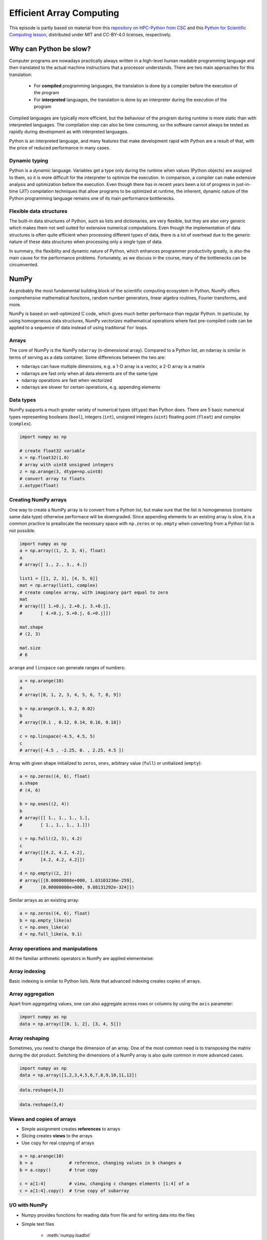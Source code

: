 .. _stack:


Efficient Array Computing
=========================

.. objectives::

   - Understand limitations of Python's standard library for large data processing
   - Understand the logic behind NumPy ndarrays and learn to use some NumPy numerical computing tools 
   - Learn to use data structures and analysis tools from Pandas

.. instructor-note::

   - 30 min teaching/type-along
   - 30 min exercises


This episode is partly based on material from this 
`repository on HPC-Python from CSC <https://github.com/csc-training/hpc-python>`__ and 
this `Python for Scientific Computing lesson <https://aaltoscicomp.github.io/python-for-scicomp/>`__, 
distributed under MIT and CC-BY-4.0 licenses, respectively.


Why can Python be slow?
-----------------------

Computer programs are nowadays practically always written in a high-level
human readable programming language and then translated to the actual machine
instructions that a processor understands. There are two main approaches for
this translation:

 - For **compiled** programming languages, the translation is done by
   a compiler before the execution of the program
 - For **interpreted** languages, the translation is done by an interpreter
   during the execution of the program

Compiled languages are typically more efficient, but the behaviour of
the program during runtime is more static than with interpreted languages.
The compilation step can also be time consuming, so the software cannot
always be tested as rapidly during development as with interpreted
languages.

Python is an interpreted language, and many features that make development
rapid with Python are a result of that, with the price of reduced performance
in many cases.


Dynamic typing
^^^^^^^^^^^^^^

Python is a *dynamic* language. Variables get a type only during the
runtime when values (Python objects) are assigned to them, so it is more difficult
for the interpreter to optimize the execution. In comparison, a compiler can
make extensive analysis and optimization before the execution. Even though there has 
in recent years been a lot of progress in just-in-time (JIT)
compilation techniques that allow programs to be optimized at runtime, the
inherent, dynamic nature of the Python programming language remains one
of its main performance bottlenecks.


Flexible data structures
^^^^^^^^^^^^^^^^^^^^^^^^

The built-in data structures of Python, such as lists and dictionaries,
are very flexible, but they are also very generic which makes them not
well suited for extensive numerical computations. Even though the implementation
of data structures is often quite efficient when processing 
different types of data, there is a lot of overhead due to the
generic nature of these data structures when processing only a single type of data.

In summary, the flexibility and dynamic nature of Python, which enhances
programmer productivity greatly, is also the main cause for the
performance problems. Fortunately, as we
discuss in the course, many of the bottlenecks can be circumvented.


NumPy
-----

As probably the most fundamental building block of the scientific computing ecosystem in Python, 
NumPy offers comprehensive mathematical functions, random number generators, 
linear algebra routines, Fourier transforms, and more. 

NumPy is based on well-optimized C code, which gives much better performace than regular Python. 
In particular, by using homogeneous 
data structures, NumPy *vectorizes* mathematical operations where fast pre-compiled code 
can be applied to a sequence of data instead of using traditional ``for`` loops.


Arrays
^^^^^^

The core of NumPy is the NumPy ``ndarray`` (n-dimensional array). Compared to a Python list, 
an ndarray is similar in terms of serving as a data container.
Some differences between the two are: 

- ndarrays can have multiple dimensions, e.g. a 1-D array is a vector, a 2-D array is a matrix 
- ndarrays are fast only when all data elements are of the same type 
- ndarray operations are fast when vectorized  
- ndarrays are slower for certain operations, e.g. appending elements 

.. figure:: img/list-vs-array.svg
   :align: center
   :scale: 100 %


Data types
^^^^^^^^^^

NumPy supports a much greater variety of numerical types (``dtype``) than Python does.
There are 5 basic numerical types representing booleans (``bool``), integers (``int``), 
unsigned integers (``uint``) floating point (``float``) and complex (``complex``). 

.. code-block:: python

   import numpy as np

   # create float32 variable
   x = np.float32(1.0)
   # array with uint8 unsigned integers
   z = np.arange(3, dtype=np.uint8)
   # convert array to floats
   z.astype(float)


Creating NumPy arrays
^^^^^^^^^^^^^^^^^^^^^

One way to create a NumPy array is to convert from a Python list, but make sure that the list is homogeneous 
(contains same data type) otherwise performace will be downgraded. 
Since appending elements to an existing array is slow, it is a common practice to preallocate the necessary space 
with ``np.zeros`` or ``np.empty`` when converting from a Python list is not possible.

.. code-block:: python

   import numpy as np
   a = np.array((1, 2, 3, 4), float)
   a
   # array([ 1., 2., 3., 4.])

   list1 = [[1, 2, 3], [4, 5, 6]]
   mat = np.array(list1, complex)
   # create complex array, with imaginary part equal to zero
   mat
   # array([[ 1.+0.j, 2.+0.j, 3.+0.j],
   #       [ 4.+0.j, 5.+0.j, 6.+0.j]])

   mat.shape
   # (2, 3)

   mat.size
   # 6


``arange`` and ``linspace`` can generate ranges of numbers:

.. code-block:: python

    a = np.arange(10)
    a
    # array([0, 1, 2, 3, 4, 5, 6, 7, 8, 9])

    b = np.arange(0.1, 0.2, 0.02)
    b
    # array([0.1 , 0.12, 0.14, 0.16, 0.18])

    c = np.linspace(-4.5, 4.5, 5)
    c
    # array([-4.5 , -2.25, 0. , 2.25, 4.5 ])


Array with given shape initialized to ``zeros``, ``ones``, arbitrary value (``full``)
or unitialized (``empty``):

.. code-block:: python

   a = np.zeros((4, 6), float)
   a.shape
   # (4, 6)

   b = np.ones((2, 4))
   b
   # array([[ 1., 1., 1., 1.],
   #       [ 1., 1., 1., 1.]])
	   
   c = np.full((2, 3), 4.2)
   c
   # array([[4.2, 4.2, 4.2],
   #       [4.2, 4.2, 4.2]])

   d = np.empty((2, 2))
   # array([[0.00000000e+000, 1.03103236e-259],
   #       [0.00000000e+000, 9.88131292e-324]])

Similar arrays as an existing array:

.. code-block:: python

   a = np.zeros((4, 6), float)
   b = np.empty_like(a)
   c = np.ones_like(a)
   d = np.full_like(a, 9.1)


Array operations and manipulations
^^^^^^^^^^^^^^^^^^^^^^^^^^^^^^^^^^

All the familiar arithmetic operators in NumPy are applied elementwise:

.. tabs:: 

   .. tab:: 1D

      .. code-block:: python

         import numpy as np
         a = np.array([1, 2, 3])
         b = np.array([4, 5, 6])
         
         a + b

      .. figure:: img/np_add_1d_new.svg 

      .. code-block:: python

         a/b
         
      .. figure:: img/np_div_1d_new.svg


   .. tab:: 2D
    
      .. code-block:: python

         import numpy as np
	 a = np.array([[1, 2, 3], [4, 5, 6]])
         b = np.array([10, 10, 10], [10, 10, 10]])

         a + b                       # array([[11, 12, 13],
                                     #        [14, 15, 16]]) 

      .. figure:: img/np_add_2d.svg 


Array indexing
^^^^^^^^^^^^^^

Basic indexing is similar to Python lists.
Note that advanced indexing creates copies of arrays.

.. tabs:: 

   .. tab:: 1D

      .. code-block:: py

         import numpy as np
         data = np.array([1,2,3,4,5,6,7,8])

      .. figure:: img/np_ind_0.svg 

      **Integer indexing:**

      .. figure:: img/np_ind_integer.svg 

      **Fancy indexing:**

      .. figure:: img/np_ind_fancy.svg 

      **Boolean indexing:**

      .. figure:: img/np_ind_boolean.svg 


   .. tab:: 2D

      .. code-block:: python

         import numpy as np
         data = np.array([[1, 2, 3, 4],[5, 6, 7, 8],[9, 10, 11, 12]])

      .. figure:: img/np_ind2d_data.svg 

      **Integer indexing:**

      .. figure:: img/np_ind2d_integer.svg 

      **Fancy indexing:**

      .. figure:: img/np_ind2d_fancy.svg 

      **Boolean indexing:**

      .. figure:: img/np_ind2d_boolean.svg 


Array aggregation
^^^^^^^^^^^^^^^^^

Apart from aggregating values, one can also aggregate across rows or columns by using the ``axis`` parameter:

.. code-block:: py

   import numpy as np
   data = np.array([[0, 1, 2], [3, 4, 5]])

.. figure:: img/np_max_2d.svg 

.. figure:: img/np_sum_2d.svg 

.. figure:: img/np_min_2d_ax0.svg 

.. figure:: img/np_min_2d_ax1.svg 


Array reshaping
^^^^^^^^^^^^^^^

Sometimes, you need to change the dimension of an array. 
One of the most common need is to transposing the matrix 
during the dot product. Switching the dimensions of 
a NumPy array is also quite common in more advanced cases.

.. code-block:: python

   import numpy as np
   data = np.array([1,2,3,4,5,6,7,8,9,10,11,12])

.. figure:: img/np_reshape0.svg 

.. code-block:: python

   data.reshape(4,3)

.. figure:: img/np_reshape43.svg 

.. code-block:: python

   data.reshape(3,4)
 
.. figure:: img/np_reshape34.svg 


Views and copies of arrays
^^^^^^^^^^^^^^^^^^^^^^^^^^

- Simple assignment creates **references** to arrays
- Slicing creates **views** to the arrays
- Use ``copy`` for real copying of arrays

.. code-block:: python

   a = np.arange(10)
   b = a              # reference, changing values in b changes a
   b = a.copy()       # true copy

   c = a[1:4]         # view, changing c changes elements [1:4] of a
   c = a[1:4].copy()  # true copy of subarray


I/O with NumPy
^^^^^^^^^^^^^^

- Numpy provides functions for reading data from file and for writing data
  into the files
- Simple text files

    - :meth:`numpy.loadtxt`
    - :meth:`numpy.savetxt`
    - Data in regular column layout
    - Can deal with comments and different column delimiters


Random numbers
^^^^^^^^^^^^^^

- The module ``numpy.random`` provides several functions for constructing
  random arrays

   - :meth:`random`: uniform random numbers
   - :meth:`normal`: normal distribution
   - :meth:`choice`: random sample from given array
   - ...

.. code-block:: python

    import numpy.random as rnd
    rnd.random((2,2))
    # array([[ 0.02909142, 0.90848 ],
    #       [ 0.9471314 , 0.31424393]])

    rnd.choice(numpy.arange(4), 10)
    # array([0, 1, 1, 2, 1, 1, 2, 0, 2, 3])


Polynomials
^^^^^^^^^^^

- Polynomial is defined by an array of coefficients p
  ``p(x, N) = p[0] x^{N-1} + p[1] x^{N-2} + ... + p[N-1]``
- For example:

    - Least square fitting: :meth:`numpy.polyfit`
    - Evaluating polynomials: :meth:`numpy.polyval`
    - Roots of polynomial: :meth:`numpy.roots`

.. code-block:: python

    x = np.linspace(-4, 4, 7)
    y = x**2 + rnd.random(x.shape)

    p = np.polyfit(x, y, 2)
    p
    # array([ 0.96869003, -0.01157275, 0.69352514])


Linear algebra
^^^^^^^^^^^^^^

- NumPy can calculate matrix and vector products efficiently: :meth:`dot`,
  :meth:`vdot`, ...
- Eigenproblems: :meth:`linalg.eig`, :meth:`linalg.eigvals`, ...
- Linear systems and matrix inversion: :meth:`linalg.solve`, :meth:`linalg.inv`

.. code-block:: python

    A = np.array(((2, 1), (1, 3)))
    B = np.array(((-2, 4.2), (4.2, 6)))
    C = np.dot(A, B)

    b = np.array((1, 2))
    np.linalg.solve(C, b) # solve C x = b
    # array([ 0.04453441, 0.06882591])

- Normally, NumPy utilises high performance libraries in linear algebra
  operations
- Example: matrix multiplication C = A * B matrix dimension 1000

    - pure python:           522.30 s
    - naive C:                 1.50 s
    - numpy.dot:               0.04 s
    - library call from C:     0.04 s


Pandas
------

Pandas is a Python package that provides high-performance and easy to use 
data structures and data analysis tools. Built on NumPy arrays, Pandas is 
particularly well suited to analyze tabular and time series data. 
Although NumPy could in principle deal with structured arrays 
(arrays with mixed data types), it is not efficient. 

The core data structures of Pandas are Series and Dataframes.

- A Pandas **series** is a one-dimensional NumPy array with an index 
  which we could use to access the data 
- A **dataframe** consist of a table of values with labels for each row and column.  
  A dataframe can combine multiple data types, such as numbers and text, 
  but the data in each column is of the same type. 
- Each column of a dataframe is a series object - a dataframe is thus a collection of series.

.. image:: img/01_table_dataframe.svg


Tidy vs untidy data
^^^^^^^^^^^^^^^^^^^

Let's first look at the following two dataframes:

.. tabs:: 

   .. tab:: Untidy data format

      .. code-block:: python

         runners = pd.DataFrame([
               {'Runner': 'Runner 1', 400: 64, 800: 128, 1200: 192, 1500: 240},
               {'Runner': 'Runner 2', 400: 80, 800: 160, 1200: 240, 1500: 300},
               {'Runner': 'Runner 3', 400: 96, 800: 192, 1200: 288, 1500: 360},
            ])
         runners

         # returns:

         #      Runner  400  800  1200  1500
         # 0  Runner 1   64  128   192   240
         # 1  Runner 2   80  160   240   300
         # 2  Runner 3   96  192   288   360

   .. tab:: Tidy data format

      .. code-block:: python

         # "melt" the data (opposite of "pivot")
         runners = pd.melt(runners, id_vars="Runner", 
                           value_vars=[400, 800, 1200, 1500], 
                           var_name="distance", 
                           value_name="time"
                           )
         # returns:

         #       Runner distance  time
         # 0   Runner 1      400    64
         # 1   Runner 2      400    80
         # 2   Runner 3      400    96
         # 3   Runner 1      800   128
         # 4   Runner 2      800   160
         # 5   Runner 3      800   192
         # 6   Runner 1     1200   192
         # 7   Runner 2     1200   240
         # 8   Runner 3     1200   288
         # 9   Runner 1     1500   240
         # 10  Runner 2     1500   300
         # 11  Runner 3     1500   360


Most tabular data is either in a tidy format or a untidy format 
(some people refer them as the long format or the wide format). 

- In untidy (wide) format, each row represents an observation 
  consisting of multiple variables and each variable has its own column. 
  This is intuitive and easy for us to understand 
  and  make comparisons across different variables, calculate statistics, etc.  

- In tidy (long) format , i.e. column-oriented format, each row represents 
  only one variable of the observation, and can be considered "computer readable".

When it comes to data analysis using Pandas, the tidy format is recommended: 

- Each column can be stored as a vector and this not only saves memory 
  but also allows for vectorized calculations which are much faster.
- It's easier to filter, group, join and aggregate the data.

The name "tidy data" comes from `Wickham’s paper (2014) <https://vita.had.co.nz/papers/tidy-data.pdf>`__ 
which describes the ideas in great detail.


Data analysis workflow
^^^^^^^^^^^^^^^^^^^^^^

Pandas is a powerful tool for many steps of a data analysis pipeline:

- Downloading and reading in datasets
- Initial exploration of data
- Pre-processing and cleaning data

  - renaming, reshaping, reordering, type conversion, handling duplicate/missing/invalid data

- Analysis

To explore some of the capabilities, we start with an
example dataset containing the passenger list from the Titanic, which is often used in 
Kaggle competitions and data science tutorials. First step is to load Pandas and download 
the dataset into a dataframe:

.. code-block:: python

   import pandas as pd

   url = "https://raw.githubusercontent.com/pandas-dev/pandas/master/doc/data/titanic.csv"
   # set the index to the "Name" column 
   titanic = pd.read_csv(url, index_col="Name")

Pandas also understands multiple other formats, for example :meth:`read_excel`,  
:meth:`read_hdf`, :meth:`read_json`, etc. (and corresponding methods to write to file: 
:meth:`to_csv`, :meth:`to_excel`, :meth:`to_hdf`, :meth:`to_json`, ...)  

We can now view the dataframe to get an idea of what it contains and
print some summary statistics of its numerical data::

    # print the first 5 lines of the dataframe
    titanic.head()  
    
    # print some information about the columns
    titanic.info()

    # print summary statistics for each column
    titanic.describe()  

Ok, so we have information on passenger names, survival (0 or 1), age, 
ticket fare, number of siblings/spouses, etc. With the summary statistics we 
see that the average age is 29.7 years, maximum ticket price is 512 USD, 
38\% of passengers survived, etc.

Unlike a NumPy array, a dataframe can combine multiple data types, such as
numbers and text, but the data in each column is of the same type. So we say a
column is of type ``int64`` or of type ``object``.


Indexing
^^^^^^^^

Let's inspect one column of the dataframe:

.. code-block:: python

   titanic["Age"]
   titanic.Age          # same as above

The columns have names. Here's how to get them:

.. code-block:: python

   titanic.columns

However, the rows also have names! This is what Pandas calls the **index**:

.. code-block:: python

   titanic.index

We saw above how to select a single column, but there are many ways of
selecting (and setting) single or multiple rows, columns and elements. We can
refer to columns and rows either by number or by their name:

.. code-block:: python

   titanic.loc["Lam, Mr. Ali","Age"]          # select single value by row and column
   titanic.loc["Lam, Mr. Ali","Survived":"Age"]  # slice the dataframe by row and column *names*
   titanic.iloc[692,3:6]                      # same slice as above by row and column *numbers*

   titanic.at["Lam, Mr. Ali","Age"]           # select single value by row and column *name* (fast)
   titanic.at["Lam, Mr. Ali","Age"] = 42      # set single value by row and column *name* (fast)
   titanic.iat[692,4]                         # select same value by row and column *number* (fast)

   titanic["somecolumns"] = "somevalue"       # set a whole column

Dataframes also support boolean indexing:

.. code-block:: python

   titanic[titanic["Age"] > 70]
   # ".str" creates a string object from a column
   titanic[titanic.index.str.contains("Margaret")]


Missing/invalid data
^^^^^^^^^^^^^^^^^^^^

What if your dataset has missing data? Pandas uses the value ``np.nan`` 
to represent missing data, and by default does not include it in any computations.
We can find missing values, drop them from our dataframe, replace them
with any value we like or do forward or backward filling:

.. code-block:: python

   titanic.isna()                    # returns boolean mask of NaN values
   titanic.dropna()                  # drop missing values
   titanic.dropna(how="any")         # or how="all"
   titanic.dropna(subset=["Cabin"])  # only drop NaNs from one column
   titanic.fillna(0)                 # replace NaNs with zero
   titanic.fillna(method='ffill')    # forward-fill NaNs
   titanic.fillna(method='bfill')    # backward-fill NaNs


Groupby
^^^^^^^

:meth:`groupby` is a powerful method which splits a dataframe and aggregates data
in groups. To see what's possible, let's
test the old saying "Women and children first". We start by creating a new
column ``Child`` to indicate whether a passenger was a child or not, based on
the existing ``Age`` column. For this example, let's assume that you are a
child when you are younger than 12 years:

.. code-block:: python

   titanic["Child"] = titanic["Age"] < 12

Now we can test the saying by grouping the data on ``Sex`` and then creating 
further sub-groups based on ``Child``:

.. code-block:: python

   titanic.groupby(["Sex", "Child"])["Survived"].mean()

Here we chose to summarize the data by its mean, but many other common
statistical functions are available as dataframe methods, like
:meth:`std`, :meth:`min`, :meth:`max()`, :meth:`cumsum`, :meth:`median`, :meth:`skew`,
:meth:`var` etc. 


The workflow of :meth:`groupby` can be divided into three general steps:

- Splitting: Partition the data into different groups based on some criterion.
- Applying: Do some caclulation within each group. 
  Different kinds of calulations might be aggregation, transformation, filtration.
- Combining: Put the results back together into a single object.

.. image:: img/groupby.png 

(Image source from lecture Earth and Environmental Data Science `<https://earth-env-data-science.github.io/intro.html>`__)

For an overview of other data wrangling methods built into Pandas, have a look 
at :doc:`pandas-extra`.


Scipy
-----

`SciPy <https://docs.scipy.org/doc/scipy/reference/>`__ is a library that builds 
on top of NumPy. It contains a lot of interfaces to battle-tested numerical routines 
written in Fortran or C, as well as Python implementations of many common algorithms.

Briefly, SciPy contains functionality for

- Special functions (Bessel, Gamma, etc.)
- Numerical integration
- Optimization
- Interpolation
- Fast Fourier Transform (FFT)
- Signal processing
- Linear algebra (more complete than in NumPy)
- Sparse matrices
- Statistics
- More I/O routine, e.g. Matrix Market format for sparse matrices,
  MATLAB files (.mat), etc.

Many of these are not written specifically for SciPy, but use
the best available open source C or Fortran libraries.  Thus, you get
the best of Python and the best of compiled languages.

Most functions are documented very well from a scientific
standpoint: you aren't just using some unknown function, but have a
full scientific description and citation to the method and
implementation.

Let us look more closely into one out of the countless useful functions available 
in SciPy. :meth:`curve_fit` is a non-linear least squares fitting function. NumPy 
has least-squares fitting via the :meth:`np.linalg.lstsq` function, but we need to 
go to SciPy to find non-linear curve fitting.
This example fits a power-law to a vector:

.. code-block:: python

   import numpy as np
   from scipy.optimize import curve_fit

   def powerlaw(x, A, s):
       return A * np.power(x, s)

   # data
   Y = np.array([9115, 8368, 7711, 5480, 3492, 3376, 2884, 2792, 2703, 2701])
   X = np.arange(Y.shape[0]) + 1.0

   # initial guess for variables 
   p0 = [100, -1]
   # fit data   
   params, cov = curve_fit(f=powerlaw, xdata=X, ydata=Y, p0=p0, bounds=(-np.inf, np.inf))

   print("A =", params[0], "+/-", cov[0,0]**0.5)
   print("s =", params[1], "+/-", cov[1,1]**0.5)

   # optionally plot
   import matplotlib.pyplot as plt
   plt.plot(X,Y)
   plt.plot(X, powerlaw(X, params[0], params[1]))
   plt.show()

In an exercise below, you will learn to perform an operation like curve fitting 
on all rows of a pandas dataframe in an effective manner.


Exercises
---------

.. challenge:: Working effectively with dataframes

   Recall the :meth:`curve_fit` method from SciPy discussed above, and imagine that we 
   want to fit powerlaws to every row in a large dataframe. How can this be done effectively?

   First define the :meth:`powerlaw` function and another function for fitting a row of numbers:

   .. code-block:: python

      import numpy as np
      import pandas as pd
      from scipy.optimize import curve_fit

      def powerlaw(x, A, s):
          return A * np.power(x, s)

      def fit_powerlaw(row):
          X = np.arange(row.shape[0]) + 1.0
          params, cov = curve_fit(f=powerlaw, xdata=X, ydata=row, p0=[100, -1], bounds=(-np.inf, np.inf))
          return params[1]

   Next load a dataset with multiple rows similar to the one used in the example above:

   .. code-block:: python

      df = pd.read_csv("https://raw.githubusercontent.com/ENCCS/hpda-python/main/content/data/results.csv")
      # print first few rows
      df.head()

   Now consider these four different ways of fitting a powerlaw to each row of the dataframe:

   .. tabs:: 

      .. tab:: Loop

         .. code-block:: python

            powers = []
            for row_indx in range(df.shape[0]):
                row = df.iloc[row_indx,1:]
                p = fit_powerlaw(row)
                powers.append(p)

      .. tab:: :meth:`iterrows`

         .. code-block:: python

            powers = []
            for row_indx,row in df.iterrows():
                p = fit_powerlaw(row[1:])
                powers.append(p)            

      .. tab:: :meth:`apply`

         .. code-block:: python

            powers = df.iloc[:,1:].apply(fit_powerlaw, axis=1)

      .. tab:: :meth:`apply` with ``raw=True``

         .. code-block:: python

            # raw=True passes numpy ndarrays instead of series to fit_powerlaw 
            powers = df.iloc[:,1:].apply(fit_powerlaw, axis=1, raw=True)

   Which one do you think is most efficient? You can measure the execution time 
   by adding ``%%timeit`` to the first line of a Jupyter code cell. More on timing 
   and profiling in a later episode.


   .. solution::

      The execution time drops as you go from the version in the left tab to the right tab:

      .. tabs::

         .. tab:: Loop 

            .. code-block:: python

               %%timeit
               powers = []
               for row_indx in range(df.shape[0]):
                  row = df.iloc[row_indx,1:]
                  p = fit_powerlaw(row)
                  powers.append(p)

               # 33.6 ms ± 682 µs per loop (mean ± std. dev. of 7 runs, 10 loops each)

         .. tab:: :meth:`iterrows`

            .. code-block:: python

               %%timeit
               powers = []
               for row_indx,row in df.iterrows():
                  p = fit_powerlaw(row[1:])
                  powers.append(p)            

               # 28.7 ms ± 947 µs per loop (mean ± std. dev. of 7 runs, 10 loops each)

         .. tab:: :meth:`apply`

            .. code-block:: python

               %%timeit
               powers = df.iloc[:,1:].apply(fit_powerlaw, axis=1)

               # 26.1 ms ± 1.19 ms per loop (mean ± std. dev. of 7 runs, 10 loops each)

         .. tab:: :meth:`apply` with ``raw=True``

            .. code-block:: python

               %%timeit
               powers = df.iloc[:,1:].apply(fit_powerlaw, axis=1, raw=True)

               # 24 ms ± 1.27 ms per loop (mean ± std. dev. of 7 runs, 10 loops each)

.. challenge:: Further analysis of the Titanic passenger list dataset

   Consider the titanic dataset. If you haven't done so already, load it into a dataframe:

   .. code-block:: python

      import pandas as pd
      url = "https://raw.githubusercontent.com/pandas-dev/pandas/master/doc/data/titanic.csv"
      titanic = pd.read_csv(url, index_col="Name")

   1. Compute the mean age of the first 10 passengers by slicing and the ``mean`` method
   2. Using boolean indexing, compute the survival rate 
      (mean of "Survived" values) among passengers over and under the average age.
    
   Now investigate the family size of the passengers (i.e. the "SibSp" column):

   3. What different family sizes exist in the passenger list? Hint: try the :meth:`unique` method 
   4. What are the names of the people in the largest family group?
   5. (Advanced) Create histograms showing the distribution of family sizes for 
      passengers split by the fare, i.e. one group of high-fare passengers (where 
      the fare is above average) and one for low-fare passengers 
      (Hint: instead of an existing column name, you can give a lambda function
      as a parameter to ``hist`` to compute a value on the fly. For example
      ``lambda x: "Poor" if titanic["Fare"].loc[x] < titanic["Fare"].mean() else "Rich"``).

   .. solution:: 
   
      1. Mean age of the first 10 passengers: ``titanic.iloc[:10,:]["Age"].mean()`` 
         or ``titanic.iloc[:10,4].mean()`` or 
         ``titanic.loc[:"Nasser, Mrs. Nicholas (Adele Achem)", "Age"].mean()``.
      2. Survival rate among passengers over and under average age: 
         ``titanic[titanic["Age"] > titanic["Age"].mean()]["Survived"].mean()`` and 
         ``titanic[titanic["Age"] < titanic["Age"].mean()]["Survived"].mean()``.
      3. Existing family sizes: ``titanic["SibSp"].unique()``
      4. Names of members of largest family(ies): ``titanic[titanic["SibSp"] == 8].index``
      5. ``titanic.hist("SibSp", lambda x: "Poor" if titanic["Fare"].loc[x] < titanic["Fare"].mean() else "Rich", rwidth=0.9)``


See also
--------

- NumPy `documentation <https://numpy.org/doc/stable/>`__
- Pandas  `getting started guide <https://pandas.pydata.org/getting_started.html>`__ 
- Pandas `documentation <https://pandas.pydata.org/docs/>`__ containing a user guide, 
  API reference and contribution guide.
- Pandas `cheatsheet <https://pandas.pydata.org/Pandas_Cheat_Sheet.pdf>`__ 
- Pandas `cookbook <https://pandas.pydata.org/docs/user_guide/cookbook.html#cookbook>`__.
- Scipy `documentation <https://docs.scipy.org/doc/scipy/reference/>`__

.. keypoints::

   - NumPy provides a static array data structure, fast mathematical operations for 
     arrays and tools for linear algebra and random numbers
   - Pandas dataframes are a good data structure for tabular data
   - Dataframes allow both simple and advanced analysis in very compact form
   - SciPy contains a lot of interfaces to battle-tested numerical routines 

